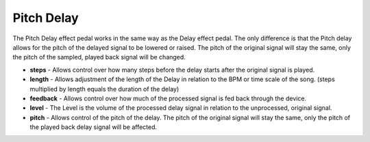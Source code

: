 Pitch Delay
===========

The Pitch Delay effect pedal works in the same way as the Delay effect
pedal. The only difference is that the Pitch delay allows for the pitch
of the delayed signal to be lowered or raised. The pitch of the original
signal will stay the same, only the pitch of the sampled, played back
signal will be changed.

-  **steps** - Allows control over how many steps before the delay
   starts after the original signal is played.
-  **length** - Allows adjustment of the length of the Delay in relation
   to the BPM or time scale of the song. (steps multiplied by length
   equals the duration of the delay)
-  **feedback** - Allows control over how much of the processed signal
   is fed back through the device.
-  **level** - The Level is the volume of the processed delay signal in
   relation to the unprocessed, original signal.
-  **pitch** - Allows control of the pitch of the delay. The pitch of
   the original signal will stay the same, only the pitch of the played
   back delay signal will be affected.

|/images/pdelay.png|

.. |/images/pdelay.png| image:: /images/pdelay.png
